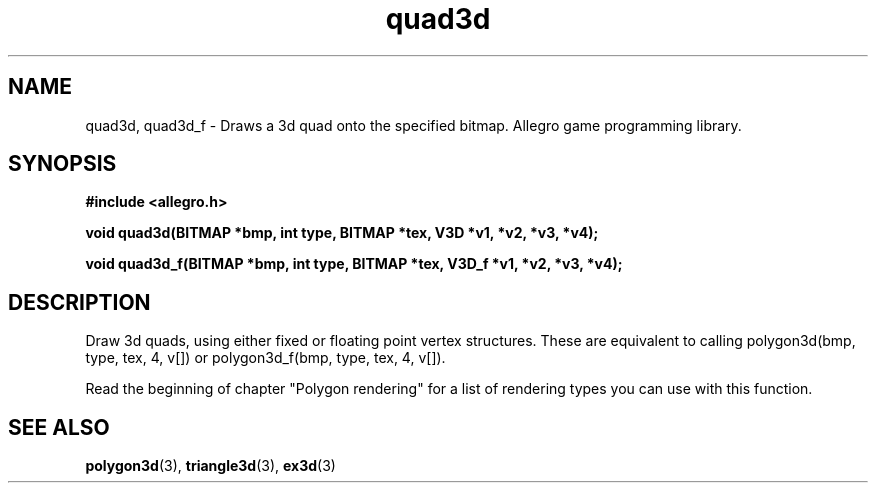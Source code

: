.\" Generated by the Allegro makedoc utility
.TH quad3d 3 "version 4.4.3" "Allegro" "Allegro manual"
.SH NAME
quad3d, quad3d_f \- Draws a 3d quad onto the specified bitmap. Allegro game programming library.\&
.SH SYNOPSIS
.B #include <allegro.h>

.sp
.B void quad3d(BITMAP *bmp, int type, BITMAP *tex, V3D *v1, *v2, *v3, *v4);

.B void quad3d_f(BITMAP *bmp, int type, BITMAP *tex, V3D_f *v1, *v2, *v3, *v4);
.SH DESCRIPTION
Draw 3d quads, using either fixed or floating point vertex structures. 
These are equivalent to calling polygon3d(bmp, type, tex, 4, v[]) or
polygon3d_f(bmp, type, tex, 4, v[]).

Read the beginning of chapter "Polygon rendering" for a list of rendering
types you can use with this function.

.SH SEE ALSO
.BR polygon3d (3),
.BR triangle3d (3),
.BR ex3d (3)
